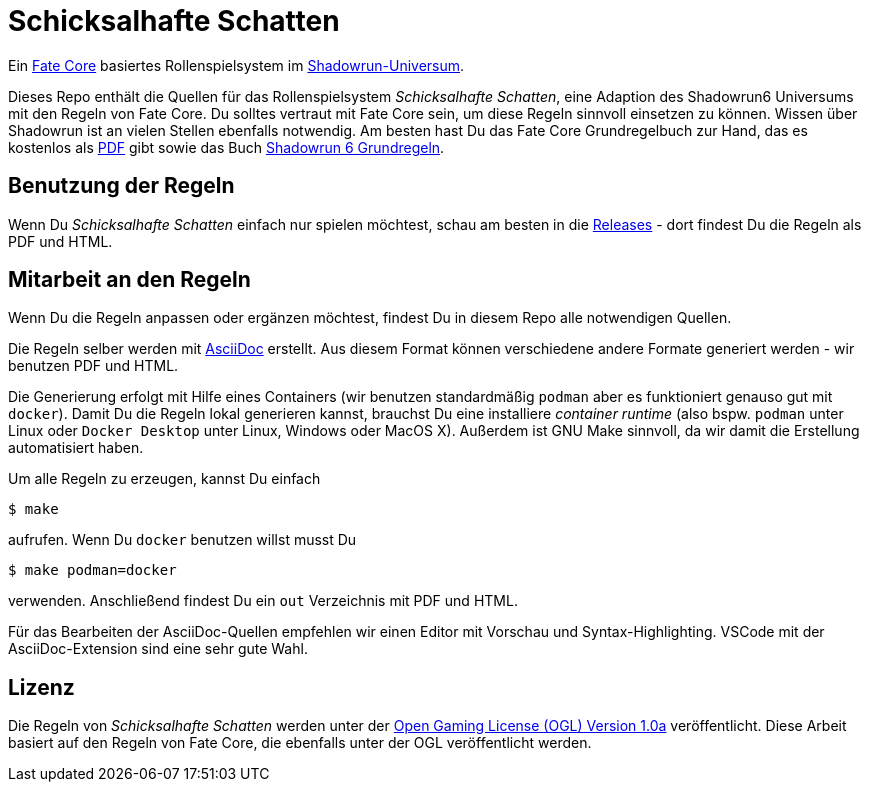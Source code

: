 = Schicksalhafte Schatten

Ein https://faterpg.de/[Fate Core] basiertes Rollenspielsystem im 
https://www.shadowrun6.de/[Shadowrun-Universum].

Dieses Repo enthält die Quellen für das Rollenspielsystem _Schicksalhafte Schatten_, eine Adaption
des Shadowrun6 Universums mit den Regeln von Fate Core. Du solltes vertraut mit Fate Core sein, um
diese Regeln sinnvoll einsetzen zu können. Wissen über Shadowrun ist an vielen Stellen ebenfalls 
notwendig. Am besten hast Du das Fate Core Grundregelbuch zur Hand, das es kostenlos als 
https://faterpg.de/download/offiziellesmaterial/fate_core,_turbo-fate,_fate_accelerated/Fate-Core_Downloadversion.pdf[PDF] gibt sowie das Buch
https://www.shadowrun6.de/index.php/produkte-2/regelwerke/17-sr6-grundregelwerk.html[Shadowrun 6 Grundregeln].

== Benutzung der Regeln
Wenn Du _Schicksalhafte Schatten_ einfach nur spielen möchtest, schau am besten in die
https://github.com/halimath/schicksalhafte-schatten/releases[Releases] - dort findest Du die Regeln als
PDF und HTML.

== Mitarbeit an den Regeln

Wenn Du die Regeln anpassen oder ergänzen möchtest, findest Du in diesem Repo alle notwendigen Quellen.

Die Regeln selber werden mit https://asciidoctor.org/docs/asciidoc-writers-guide/[AsciiDoc] erstellt. 
Aus diesem Format können verschiedene andere Formate generiert werden - wir benutzen PDF und HTML.

Die Generierung erfolgt mit Hilfe eines Containers (wir benutzen standardmäßig `podman` aber es
funktioniert genauso gut mit `docker`). Damit Du die Regeln lokal generieren kannst, brauchst Du
eine installiere _container runtime_ (also bspw. `podman` unter Linux oder `Docker Desktop` unter
Linux, Windows oder MacOS X). Außerdem ist GNU Make sinnvoll, da wir damit die Erstellung automatisiert
haben.

Um alle Regeln zu erzeugen, kannst Du einfach 

```
$ make
```

aufrufen. Wenn Du `docker` benutzen willst musst Du

```
$ make podman=docker
```

verwenden. Anschließend findest Du ein `out` Verzeichnis mit PDF und HTML. 

Für das Bearbeiten der AsciiDoc-Quellen empfehlen wir einen Editor mit Vorschau und Syntax-Highlighting.
VSCode mit der AsciiDoc-Extension sind eine sehr gute Wahl.

== Lizenz

Die Regeln von _Schicksalhafte Schatten_ werden unter der 
http://www.opengamingfoundation.org/ogl.html[Open Gaming License (OGL) Version 1.0a] veröffentlicht. 
Diese Arbeit basiert auf den Regeln von Fate Core, die ebenfalls unter der OGL veröffentlicht werden.
